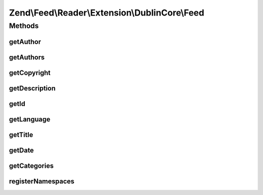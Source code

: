 .. Feed/Reader/Extension/DublinCore/Feed.php generated using docpx on 01/30/13 03:32am


Zend\\Feed\\Reader\\Extension\\DublinCore\\Feed
===============================================

Methods
+++++++

getAuthor
---------

.. function:: getAuthor()


    Get a single author

    :param int: 

    :rtype: string|null 



getAuthors
----------

.. function:: getAuthors()


    Get an array with feed authors

    :rtype: array 



getCopyright
------------

.. function:: getCopyright()


    Get the copyright entry

    :rtype: string|null 



getDescription
--------------

.. function:: getDescription()


    Get the feed description

    :rtype: string|null 



getId
-----

.. function:: getId()


    Get the feed ID

    :rtype: string|null 



getLanguage
-----------

.. function:: getLanguage()


    Get the feed language

    :rtype: string|null 



getTitle
--------

.. function:: getTitle()


    Get the feed title

    :rtype: string|null 



getDate
-------

.. function:: getDate()


    @return DateTime|null



getCategories
-------------

.. function:: getCategories()


    Get categories (subjects under DC)

    :rtype: Collection\Category 



registerNamespaces
------------------

.. function:: registerNamespaces()


    Register the default namespaces for the current feed format

    :rtype: void 



